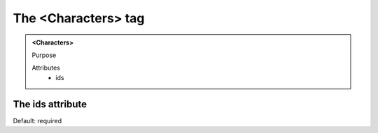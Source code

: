 ====================
The <Characters> tag
====================
   
.. admonition:: <Characters>
   
   Purpose

   Attributes
      - ids


The ids attribute
-----------------

Default: required
